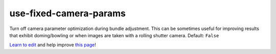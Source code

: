 ..
  AUTO-GENERATED by extract_odm_strings.py! DO NOT EDIT!
  If you want to add more details to a command, create a
  .rst file in arguments_edit/<argument>.rst

.. _use-fixed-camera-params:

use-fixed-camera-params
```````````````````````



Turn off camera parameter optimization during bundle adjustment. This can be sometimes useful for improving results that exhibit doming/bowling or when images are taken with a rolling shutter camera. Default: ``False``



`Learn to edit <https://github.com/opendronemap/docs#how-to-make-your-first-contribution>`_ and help improve `this page <https://github.com/OpenDroneMap/docs/blob/publish/source/arguments_edit/use-fixed-camera-params.rst>`_!
